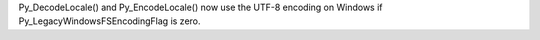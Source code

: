 Py_DecodeLocale() and Py_EncodeLocale() now use the UTF-8 encoding on
Windows if Py_LegacyWindowsFSEncodingFlag is zero.
